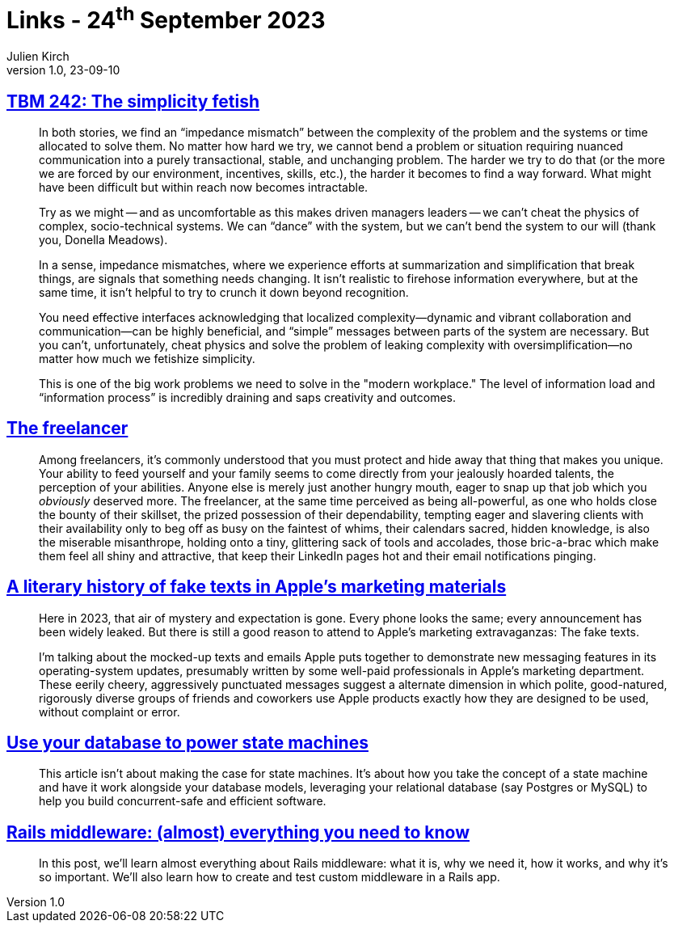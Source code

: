 = Links - 24^th^ September 2023
Julien Kirch
v1.0, 23-09-10
:article_lang: en
:figure-caption!:
:article_description: Simplicity fetish, freelancing, fake texts in Apple`'s marketing materials, state machines in DB, Rails middlewares

== link:https://cutlefish.substack.com/p/tbm-242-the-simplicity-fetish[TBM 242: The simplicity fetish]

[quote]
____
In both stories, we find an "`impedance mismatch`" between the complexity of the problem and the systems or time allocated to solve them. No matter how hard we try, we cannot bend a problem or situation requiring nuanced communication into a purely transactional, stable, and unchanging problem. The harder we try to do that (or the more we are forced by our environment, incentives, skills, etc.), the harder it becomes to find a way forward. What might have been difficult but within reach now becomes intractable. 

Try as we might -- and as uncomfortable as this makes driven managers leaders -- we can`'t cheat the physics of complex, socio-technical systems. We can "`dance`" with the system, but we can`'t bend the system to our will (thank you, Donella Meadows). 
____

[quote]
____
In a sense, impedance mismatches, where we experience efforts at summarization and simplification that break things, are signals that something needs changing. It isn`'t realistic to firehose information everywhere, but at the same time, it isn`'t helpful to try to crunch it down beyond recognition.

You need effective interfaces acknowledging that localized complexity—dynamic and vibrant collaboration and communication—can be highly beneficial, and "`simple`" messages between parts of the system are necessary. But you can`'t, unfortunately, cheat physics and solve the problem of leaking complexity with oversimplification—no matter how much we fetishize simplicity.

This is one of the big work problems we need to solve in the "modern workplace." The level of information load and "`information process`" is incredibly draining and saps creativity and outcomes. 
____

== https://bulletpointsmonthly.com/2023/09/08/the-freelancer-armored-core-vi[The freelancer]

[quote]
____
Among freelancers, it`'s commonly understood that you must protect and hide away that thing that makes you unique. Your ability to feed yourself and your family seems to come directly from your jealously hoarded talents, the perception of your abilities. Anyone else is merely just another hungry mouth, eager to snap up that job which you _obviously_ deserved more. The freelancer, at the same time perceived as being all-powerful, as one who holds close the bounty of their skillset, the prized possession of their dependability, tempting eager and slavering clients with their availability only to beg off as busy on the faintest of whims, their calendars sacred, hidden knowledge, is also the miserable misanthrope, holding onto a tiny, glittering sack of tools and accolades, those bric-a-brac which make them feel all shiny and attractive, that keep their LinkedIn pages hot and their email notifications pinging.
____

== link:https://maxread.substack.com/p/a-literary-history-of-fake-texts[A literary history of fake texts in Apple`'s marketing materials]

[quote]
____
Here in 2023, that air of mystery and expectation is gone. Every phone looks the same; every announcement has been widely leaked. But there is still a good reason to attend to Apple`'s marketing extravaganzas: The fake texts.

I`'m talking about the mocked-up texts and emails Apple puts together to demonstrate new messaging features in its operating-system updates, presumably written by some well-paid professionals in Apple`'s marketing department. These eerily cheery, aggressively punctuated messages suggest a alternate dimension in which polite, good-natured, rigorously diverse groups of friends and coworkers use Apple products exactly how they are designed to be used, without complaint or error.
____

== link:https://blog.lawrencejones.dev/state-machines/[Use your database to power state machines]

[quote]
____
This article isn`'t about making the case for state machines. It`'s about how you take the concept of a state machine and have it work alongside your database models, leveraging your relational database (say Postgres or MySQL) to help you build concurrent-safe and efficient software.
____

== link:https://www.akshaykhot.com/rails-middleware-what-why-and-how/[Rails middleware: (almost) everything you need to know]

[quote]
____
In this post, we`'ll learn almost everything about Rails middleware: what it is, why we need it, how it works, and why it`'s so important. We`'ll also learn how to create and test custom middleware in a Rails app.
____
